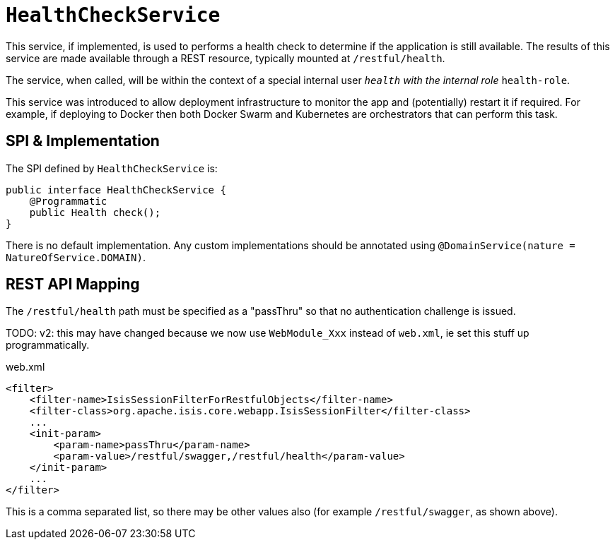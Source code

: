 [[_rgsvc_application-layer-spi_HealthCheckService]]
= `HealthCheckService`
:Notice: Licensed to the Apache Software Foundation (ASF) under one or more contributor license agreements. See the NOTICE file distributed with this work for additional information regarding copyright ownership. The ASF licenses this file to you under the Apache License, Version 2.0 (the "License"); you may not use this file except in compliance with the License. You may obtain a copy of the License at. http://www.apache.org/licenses/LICENSE-2.0 . Unless required by applicable law or agreed to in writing, software distributed under the License is distributed on an "AS IS" BASIS, WITHOUT WARRANTIES OR  CONDITIONS OF ANY KIND, either express or implied. See the License for the specific language governing permissions and limitations under the License.
:_basedir: ../../
:_imagesdir: images/



This service, if implemented, is used to performs a health check to determine if the application is still available.
The results of this service are made available through a REST resource, typically mounted at `/restful/health`.

The service, when called, will be within the context of a special internal user `__health` with the internal role `__health-role`.

This service was introduced to allow deployment infrastructure to monitor the app and (potentially) restart it if required.
For example, if deploying to Docker then both Docker Swarm and Kubernetes are orchestrators that can perform this task.


== SPI & Implementation

The SPI defined by `HealthCheckService` is:

[source,java]
----
public interface HealthCheckService {
    @Programmatic
    public Health check();
}
----

There is no default implementation.
Any custom implementations should be annotated using `@DomainService(nature = NatureOfService.DOMAIN)`.


== REST API Mapping

The `/restful/health` path must be specified as a "passThru" so that no authentication challenge is issued.

TODO: v2: this may have changed because we now use `WebModule_Xxx` instead of `web.xml`, ie set this stuff up programmatically.

[source,xml]
.web.xml
----
<filter>
    <filter-name>IsisSessionFilterForRestfulObjects</filter-name>
    <filter-class>org.apache.isis.core.webapp.IsisSessionFilter</filter-class>
    ...
    <init-param>
        <param-name>passThru</param-name>
        <param-value>/restful/swagger,/restful/health</param-value>
    </init-param>
    ...
</filter>
----

This is a comma separated list, so there may be other values also (for example `/restful/swagger`, as shown above).
